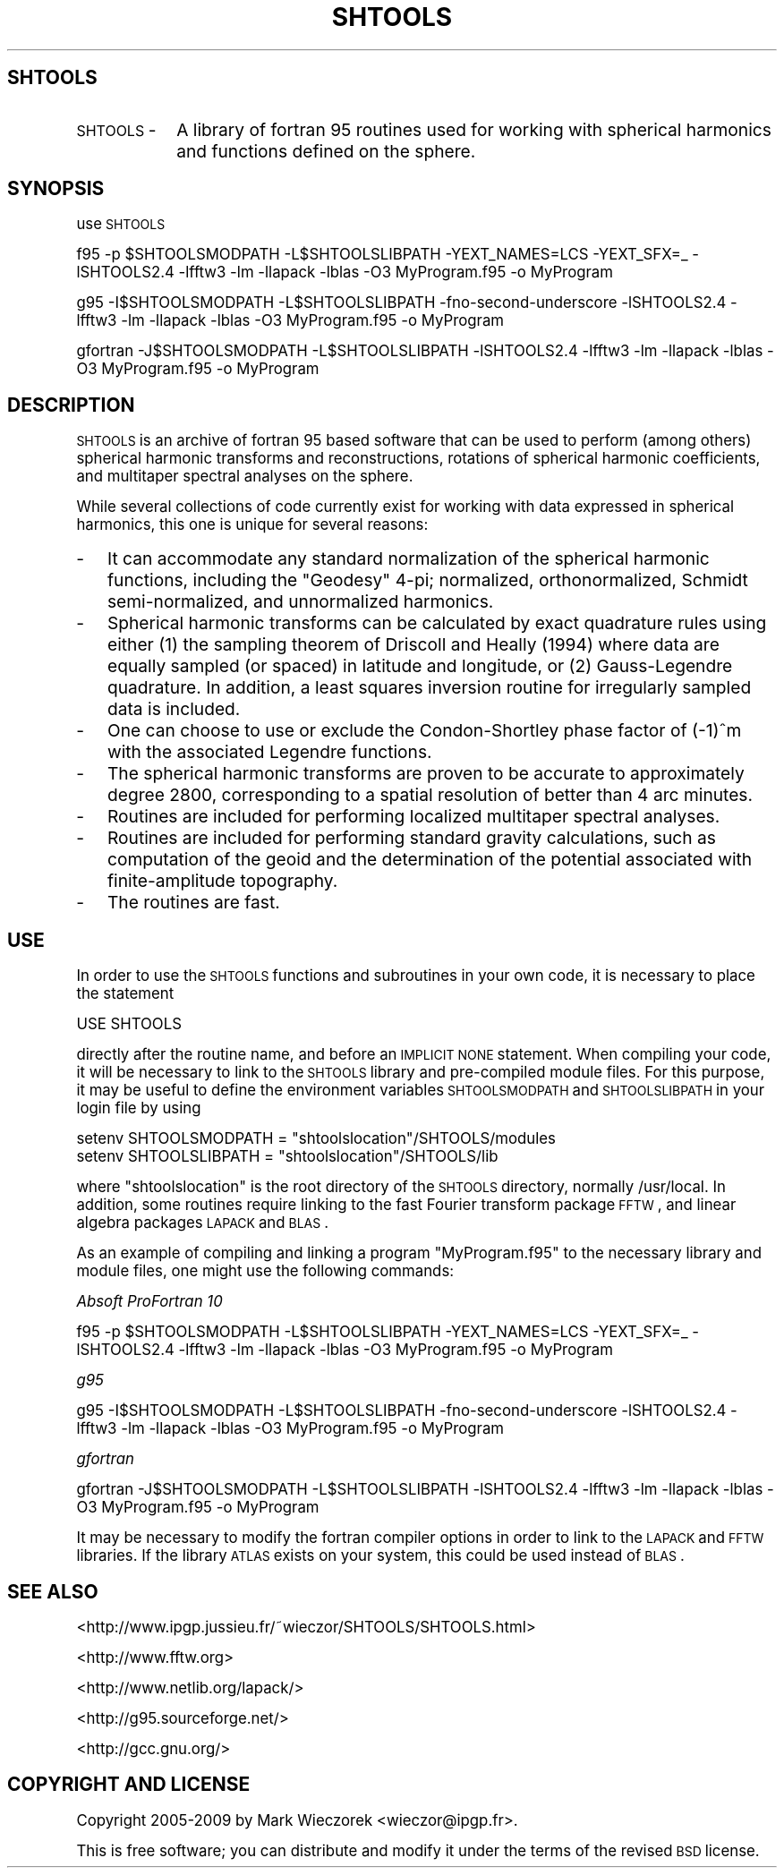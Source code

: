.\" Automatically generated by Pod::Man 2.16 (Pod::Simple 3.05)
.\"
.\" Standard preamble:
.\" ========================================================================
.de Sh \" Subsection heading
.br
.if t .Sp
.ne 5
.PP
\fB\\$1\fR
.PP
..
.de Sp \" Vertical space (when we can't use .PP)
.if t .sp .5v
.if n .sp
..
.de Vb \" Begin verbatim text
.ft CW
.nf
.ne \\$1
..
.de Ve \" End verbatim text
.ft R
.fi
..
.\" Set up some character translations and predefined strings.  \*(-- will
.\" give an unbreakable dash, \*(PI will give pi, \*(L" will give a left
.\" double quote, and \*(R" will give a right double quote.  \*(C+ will
.\" give a nicer C++.  Capital omega is used to do unbreakable dashes and
.\" therefore won't be available.  \*(C` and \*(C' expand to `' in nroff,
.\" nothing in troff, for use with C<>.
.tr \(*W-
.ds C+ C\v'-.1v'\h'-1p'\s-2+\h'-1p'+\s0\v'.1v'\h'-1p'
.ie n \{\
.    ds -- \(*W-
.    ds PI pi
.    if (\n(.H=4u)&(1m=24u) .ds -- \(*W\h'-12u'\(*W\h'-12u'-\" diablo 10 pitch
.    if (\n(.H=4u)&(1m=20u) .ds -- \(*W\h'-12u'\(*W\h'-8u'-\"  diablo 12 pitch
.    ds L" ""
.    ds R" ""
.    ds C` ""
.    ds C' ""
'br\}
.el\{\
.    ds -- \|\(em\|
.    ds PI \(*p
.    ds L" ``
.    ds R" ''
'br\}
.\"
.\" Escape single quotes in literal strings from groff's Unicode transform.
.ie \n(.g .ds Aq \(aq
.el       .ds Aq '
.\"
.\" If the F register is turned on, we'll generate index entries on stderr for
.\" titles (.TH), headers (.SH), subsections (.Sh), items (.Ip), and index
.\" entries marked with X<> in POD.  Of course, you'll have to process the
.\" output yourself in some meaningful fashion.
.ie \nF \{\
.    de IX
.    tm Index:\\$1\t\\n%\t"\\$2"
..
.    nr % 0
.    rr F
.\}
.el \{\
.    de IX
..
.\}
.\"
.\" Accent mark definitions (@(#)ms.acc 1.5 88/02/08 SMI; from UCB 4.2).
.\" Fear.  Run.  Save yourself.  No user-serviceable parts.
.    \" fudge factors for nroff and troff
.if n \{\
.    ds #H 0
.    ds #V .8m
.    ds #F .3m
.    ds #[ \f1
.    ds #] \fP
.\}
.if t \{\
.    ds #H ((1u-(\\\\n(.fu%2u))*.13m)
.    ds #V .6m
.    ds #F 0
.    ds #[ \&
.    ds #] \&
.\}
.    \" simple accents for nroff and troff
.if n \{\
.    ds ' \&
.    ds ` \&
.    ds ^ \&
.    ds , \&
.    ds ~ ~
.    ds /
.\}
.if t \{\
.    ds ' \\k:\h'-(\\n(.wu*8/10-\*(#H)'\'\h"|\\n:u"
.    ds ` \\k:\h'-(\\n(.wu*8/10-\*(#H)'\`\h'|\\n:u'
.    ds ^ \\k:\h'-(\\n(.wu*10/11-\*(#H)'^\h'|\\n:u'
.    ds , \\k:\h'-(\\n(.wu*8/10)',\h'|\\n:u'
.    ds ~ \\k:\h'-(\\n(.wu-\*(#H-.1m)'~\h'|\\n:u'
.    ds / \\k:\h'-(\\n(.wu*8/10-\*(#H)'\z\(sl\h'|\\n:u'
.\}
.    \" troff and (daisy-wheel) nroff accents
.ds : \\k:\h'-(\\n(.wu*8/10-\*(#H+.1m+\*(#F)'\v'-\*(#V'\z.\h'.2m+\*(#F'.\h'|\\n:u'\v'\*(#V'
.ds 8 \h'\*(#H'\(*b\h'-\*(#H'
.ds o \\k:\h'-(\\n(.wu+\w'\(de'u-\*(#H)/2u'\v'-.3n'\*(#[\z\(de\v'.3n'\h'|\\n:u'\*(#]
.ds d- \h'\*(#H'\(pd\h'-\w'~'u'\v'-.25m'\f2\(hy\fP\v'.25m'\h'-\*(#H'
.ds D- D\\k:\h'-\w'D'u'\v'-.11m'\z\(hy\v'.11m'\h'|\\n:u'
.ds th \*(#[\v'.3m'\s+1I\s-1\v'-.3m'\h'-(\w'I'u*2/3)'\s-1o\s+1\*(#]
.ds Th \*(#[\s+2I\s-2\h'-\w'I'u*3/5'\v'-.3m'o\v'.3m'\*(#]
.ds ae a\h'-(\w'a'u*4/10)'e
.ds Ae A\h'-(\w'A'u*4/10)'E
.    \" corrections for vroff
.if v .ds ~ \\k:\h'-(\\n(.wu*9/10-\*(#H)'\s-2\u~\d\s+2\h'|\\n:u'
.if v .ds ^ \\k:\h'-(\\n(.wu*10/11-\*(#H)'\v'-.4m'^\v'.4m'\h'|\\n:u'
.    \" for low resolution devices (crt and lpr)
.if \n(.H>23 .if \n(.V>19 \
\{\
.    ds : e
.    ds 8 ss
.    ds o a
.    ds d- d\h'-1'\(ga
.    ds D- D\h'-1'\(hy
.    ds th \o'bp'
.    ds Th \o'LP'
.    ds ae ae
.    ds Ae AE
.\}
.rm #[ #] #H #V #F C
.\" ========================================================================
.\"
.IX Title "SHTOOLS 1"
.TH SHTOOLS 1 "2009-08-19" "SHTOOLS 2.6" "SHTOOLS 2.6"
.\" For nroff, turn off justification.  Always turn off hyphenation; it makes
.\" way too many mistakes in technical documents.
.if n .ad l
.nh
.SH "SHTOOLS"
.IX Header "SHTOOLS"
.IP "\s-1SHTOOLS\s0 \-" 10
.IX Item "SHTOOLS -"
A library of fortran 95 routines used for working with spherical harmonics and functions defined on the sphere.
.SH "SYNOPSIS"
.IX Header "SYNOPSIS"
use \s-1SHTOOLS\s0
.PP
f95 \-p \f(CW$SHTOOLSMODPATH\fR \-L$SHTOOLSLIBPATH \-YEXT_NAMES=LCS \-YEXT_SFX=_ \-lSHTOOLS2.4 \-lfftw3 \-lm \-llapack \-lblas \-O3 MyProgram.f95 \-o MyProgram
.PP
g95 \-I$SHTOOLSMODPATH \-L$SHTOOLSLIBPATH \-fno\-second\-underscore \-lSHTOOLS2.4 \-lfftw3 \-lm \-llapack \-lblas \-O3 MyProgram.f95 \-o MyProgram
.PP
gfortran \-J$SHTOOLSMODPATH \-L$SHTOOLSLIBPATH \-lSHTOOLS2.4 \-lfftw3 \-lm \-llapack \-lblas \-O3 MyProgram.f95 \-o MyProgram
.SH "DESCRIPTION"
.IX Header "DESCRIPTION"
\&\s-1SHTOOLS\s0 is an archive of fortran 95 based software that can be used to perform (among others) spherical harmonic transforms and reconstructions, rotations of spherical harmonic coefficients, and multitaper spectral analyses on the sphere.
.PP
While several collections of code currently exist for working with data expressed in spherical harmonics, this one is unique for several reasons:
.IP "\-" 3
It can accommodate any standard normalization of the spherical harmonic functions, including the \*(L"Geodesy\*(R" 4\-pi; normalized, orthonormalized, Schmidt semi-normalized, and unnormalized harmonics.
.IP "\-" 3
Spherical harmonic transforms can be calculated by exact quadrature rules using either (1) the sampling theorem of Driscoll and Heally (1994) where data are equally sampled (or spaced) in latitude and longitude, or (2) Gauss-Legendre quadrature. In addition, a least squares inversion routine for irregularly sampled data is included.
.IP "\-" 3
One can choose to use or exclude the Condon-Shortley phase factor of (\-1)^m with the associated Legendre functions.
.IP "\-" 3
The spherical harmonic transforms are proven to be accurate to approximately degree 2800, corresponding to a spatial resolution of better than 4 arc minutes.
.IP "\-" 3
Routines are included for performing localized multitaper spectral analyses.
.IP "\-" 3
Routines are included for performing standard gravity calculations, such as computation of the geoid and the determination of the potential associated with finite-amplitude topography.
.IP "\-" 3
The routines are fast.
.SH "USE"
.IX Header "USE"
In order to use the \s-1SHTOOLS\s0 functions and subroutines in your own code, it is necessary to place the statement
.PP
.Vb 1
\&     USE SHTOOLS
.Ve
.PP
directly after the routine name, and before an \s-1IMPLICIT\s0 \s-1NONE\s0 statement.  When compiling your code, it will be necessary to link to the \s-1SHTOOLS\s0 library and pre-compiled module files. For this purpose, it may be useful to define the environment variables \s-1SHTOOLSMODPATH\s0 and \s-1SHTOOLSLIBPATH\s0 in your login file by using
.PP
.Vb 2
\&   setenv SHTOOLSMODPATH = "shtoolslocation"/SHTOOLS/modules
\&   setenv SHTOOLSLIBPATH = "shtoolslocation"/SHTOOLS/lib
.Ve
.PP
where \*(L"shtoolslocation\*(R" is the root directory of the \s-1SHTOOLS\s0 directory, normally /usr/local. In addition, some routines require linking to the fast Fourier transform package \s-1FFTW\s0, and linear algebra packages \s-1LAPACK\s0 and \s-1BLAS\s0.
.PP
As an example of compiling and linking a program \*(L"MyProgram.f95\*(R" to the necessary library and module files, one might use the following commands:
.PP
\fIAbsoft ProFortran 10\fR
.IX Subsection "Absoft ProFortran 10"
.PP
f95 \-p \f(CW$SHTOOLSMODPATH\fR \-L$SHTOOLSLIBPATH \-YEXT_NAMES=LCS \-YEXT_SFX=_ \-lSHTOOLS2.4 \-lfftw3 \-lm \-llapack \-lblas \-O3 MyProgram.f95 \-o MyProgram
.PP
\fIg95\fR
.IX Subsection "g95"
.PP
g95 \-I$SHTOOLSMODPATH \-L$SHTOOLSLIBPATH \-fno\-second\-underscore \-lSHTOOLS2.4 \-lfftw3 \-lm \-llapack \-lblas \-O3 MyProgram.f95 \-o MyProgram
.PP
\fIgfortran\fR
.IX Subsection "gfortran"
.PP
gfortran \-J$SHTOOLSMODPATH \-L$SHTOOLSLIBPATH \-lSHTOOLS2.4 \-lfftw3 \-lm \-llapack \-lblas \-O3 MyProgram.f95 \-o MyProgram
.PP
It may be necessary to modify the fortran compiler options in order to link to the \s-1LAPACK\s0 and \s-1FFTW\s0 libraries. If the library \s-1ATLAS\s0 exists on your system, this could be used instead of \s-1BLAS\s0.
.SH "SEE ALSO"
.IX Header "SEE ALSO"
<http://www.ipgp.jussieu.fr/~wieczor/SHTOOLS/SHTOOLS.html>
.PP
<http://www.fftw.org>
.PP
<http://www.netlib.org/lapack/>
.PP
<http://g95.sourceforge.net/>
.PP
<http://gcc.gnu.org/>
.SH "COPYRIGHT AND LICENSE"
.IX Header "COPYRIGHT AND LICENSE"
Copyright 2005\-2009 by Mark Wieczorek <wieczor@ipgp.fr>.
.PP
This is free software; you can distribute and modify it under the terms of the revised \s-1BSD\s0 license.
